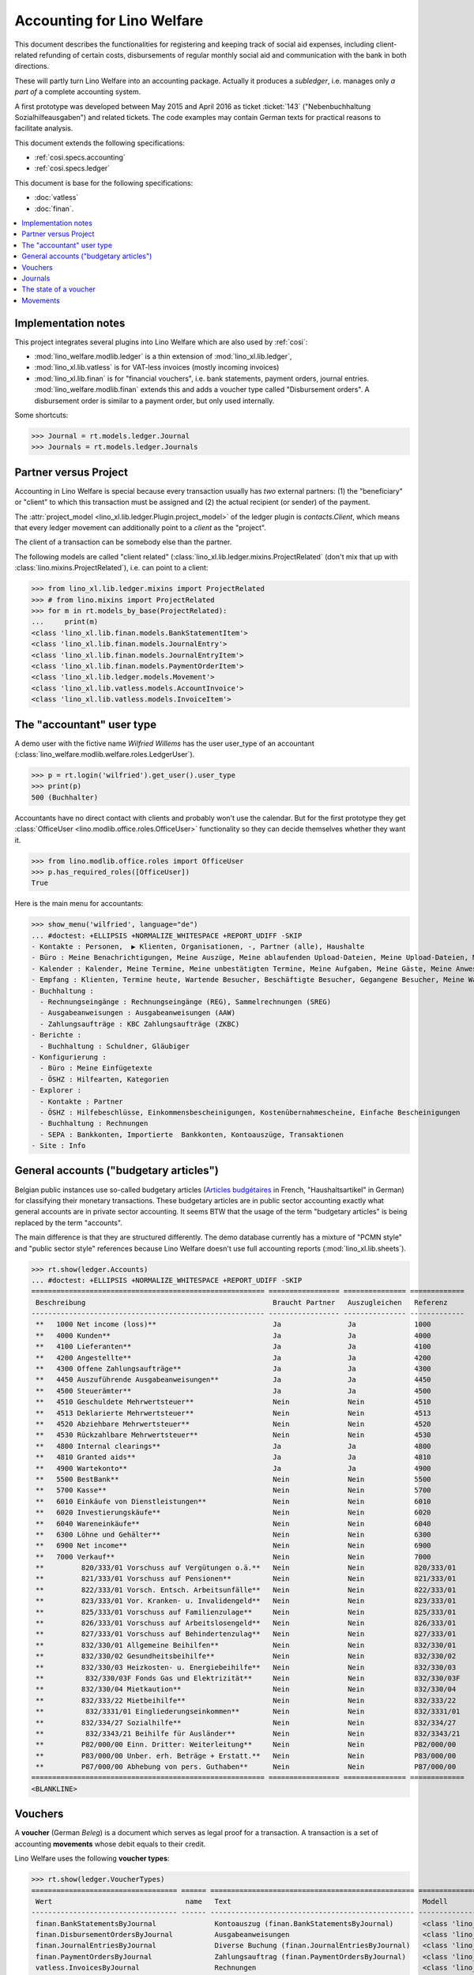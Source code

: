 .. doctest docs/specs/ledger.rst

.. _welfare.specs.ledger:

===========================
Accounting for Lino Welfare
===========================

.. doctest init:

    >>> import lino
    >>> lino.startup('lino_welfare.projects.gerd.settings.doctests')
    >>> from etgen.html import E
    >>> from lino.api.doctest import *
    >>> from lino.api import rt


This document describes the functionalities for registering and
keeping track of social aid expenses, including client-related
refunding of certain costs, disbursements of regular monthly social
aid and communication with the bank in both directions.

These will partly turn Lino Welfare into an accounting package.
Actually it produces a *subledger*, i.e. manages only *a part of* a
complete accounting system.

A first prototype was developed between May 2015 and April 2016 as
ticket :ticket:`143` ("Nebenbuchhaltung Sozialhilfeausgaben") and
related tickets. The code examples may contain German texts for
practical reasons to facilitate analysis.

This document extends the following specifications:

- :ref:`cosi.specs.accounting`
- :ref:`cosi.specs.ledger`

This document is base for the following specifications:

- :doc:`vatless`
- :doc:`finan`.



.. contents::
   :depth: 1
   :local:

Implementation notes
====================

This project integrates several plugins into Lino Welfare which are
also used by :ref:`cosi`:

- :mod:`lino_welfare.modlib.ledger` is a thin extension of
  :mod:`lino_xl.lib.ledger`,
- :mod:`lino_xl.lib.vatless` is for VAT-less invoices (mostly
  incoming invoices)
- :mod:`lino_xl.lib.finan` is for "financial vouchers", i.e. bank
  statements, payment orders, journal entries.
  :mod:`lino_welfare.modlib.finan` extends this and adds a voucher
  type called "Disbursement orders". A disbursement order is similar
  to a payment order, but only used internally.


Some shortcuts:

>>> Journal = rt.models.ledger.Journal
>>> Journals = rt.models.ledger.Journals



Partner versus Project
======================

Accounting in Lino Welfare is special because every transaction
usually has *two* external partners: (1) the "beneficiary" or "client"
to which this transaction must be assigned and (2) the actual
recipient (or sender) of the payment.

The :attr:`project_model <lino_xl.lib.ledger.Plugin.project_model>`
of the ledger plugin is `contacts.Client`, which means that every
ledger movement can additionally point to a *client* as the "project".

The client of a transaction can be somebody else than the partner.

The following models are called "client related"
(:class:`lino_xl.lib.ledger.mixins.ProjectRelated` (don't mix that
up with :class:`lino.mixins.ProjectRelated`), i.e. can point to a
client:

>>> from lino_xl.lib.ledger.mixins import ProjectRelated
>>> # from lino.mixins import ProjectRelated
>>> for m in rt.models_by_base(ProjectRelated):
...     print(m)
<class 'lino_xl.lib.finan.models.BankStatementItem'>
<class 'lino_xl.lib.finan.models.JournalEntry'>
<class 'lino_xl.lib.finan.models.JournalEntryItem'>
<class 'lino_xl.lib.finan.models.PaymentOrderItem'>
<class 'lino_xl.lib.ledger.models.Movement'>
<class 'lino_xl.lib.vatless.models.AccountInvoice'>
<class 'lino_xl.lib.vatless.models.InvoiceItem'>


.. _wilfried:

The "accountant" user type
=============================

A demo user with the fictive name *Wilfried Willems* has the user
user_type of an accountant
(:class:`lino_welfare.modlib.welfare.roles.LedgerUser`).

>>> p = rt.login('wilfried').get_user().user_type
>>> print(p)
500 (Buchhalter)

Accountants have no direct contact with clients and probably won't use
the calendar.  But for the first prototype they get :class:`OfficeUser
<lino.modlib.office.roles.OfficeUser>` functionality so they can
decide themselves whether they want it.

>>> from lino.modlib.office.roles import OfficeUser
>>> p.has_required_roles([OfficeUser])
True

Here is the main menu for accountants:

>>> show_menu('wilfried', language="de")
... #doctest: +ELLIPSIS +NORMALIZE_WHITESPACE +REPORT_UDIFF -SKIP
- Kontakte : Personen,  ▶ Klienten, Organisationen, -, Partner (alle), Haushalte
- Büro : Meine Benachrichtigungen, Meine Auszüge, Meine ablaufenden Upload-Dateien, Meine Upload-Dateien, Mein E-Mail-Ausgang, Meine Ereignisse/Notizen
- Kalender : Kalender, Meine Termine, Meine unbestätigten Termine, Meine Aufgaben, Meine Gäste, Meine Anwesenheiten, Meine überfälligen Termine
- Empfang : Klienten, Termine heute, Wartende Besucher, Beschäftigte Besucher, Gegangene Besucher, Meine Warteschlange
- Buchhaltung :
  - Rechnungseingänge : Rechnungseingänge (REG), Sammelrechnungen (SREG)
  - Ausgabeanweisungen : Ausgabeanweisungen (AAW)
  - Zahlungsaufträge : KBC Zahlungsaufträge (ZKBC)
- Berichte :
  - Buchhaltung : Schuldner, Gläubiger
- Konfigurierung :
  - Büro : Meine Einfügetexte
  - ÖSHZ : Hilfearten, Kategorien
- Explorer :
  - Kontakte : Partner
  - ÖSHZ : Hilfebeschlüsse, Einkommensbescheinigungen, Kostenübernahmescheine, Einfache Bescheinigungen
  - Buchhaltung : Rechnungen
  - SEPA : Bankkonten, Importierte  Bankkonten, Kontoauszüge, Transaktionen
- Site : Info


General accounts ("budgetary articles")
=======================================

Belgian public instances use so-called budgetary articles (`Articles budgétaires
<http://www.pouvoirslocaux.irisnet.be/fr/theme/finances/docfin/la-structure-dun-article-budgetaire>`_
in French, "Haushaltsartikel" in German) for classifying their monetary
transactions.  These budgetary articles are in public sector accounting exactly
what general accounts are in private sector accounting.  It seems BTW that the
usage of the term "budgetary articles" is being replaced by the term "accounts".

The main difference is that they are structured differently.  The demo database
currently has a mixture of "PCMN style" and "public sector style" references
because Lino Welfare doesn't use full accounting reports
(:mod:`lino_xl.lib.sheets`).

>>> rt.show(ledger.Accounts)
... #doctest: +ELLIPSIS +NORMALIZE_WHITESPACE +REPORT_UDIFF -SKIP
======================================================== ================= =============== =============
 Beschreibung                                             Braucht Partner   Auszugleichen   Referenz
-------------------------------------------------------- ----------------- --------------- -------------
 **   1000 Net income (loss)**                            Ja                Ja              1000
 **   4000 Kunden**                                       Ja                Ja              4000
 **   4100 Lieferanten**                                  Ja                Ja              4100
 **   4200 Angestellte**                                  Ja                Ja              4200
 **   4300 Offene Zahlungsaufträge**                      Ja                Ja              4300
 **   4450 Auszuführende Ausgabeanweisungen**             Ja                Ja              4450
 **   4500 Steuerämter**                                  Ja                Ja              4500
 **   4510 Geschuldete Mehrwertsteuer**                   Nein              Nein            4510
 **   4513 Deklarierte Mehrwertsteuer**                   Nein              Nein            4513
 **   4520 Abziehbare Mehrwertsteuer**                    Nein              Nein            4520
 **   4530 Rückzahlbare Mehrwertsteuer**                  Nein              Nein            4530
 **   4800 Internal clearings**                           Ja                Ja              4800
 **   4810 Granted aids**                                 Ja                Ja              4810
 **   4900 Wartekonto**                                   Ja                Ja              4900
 **   5500 BestBank**                                     Nein              Nein            5500
 **   5700 Kasse**                                        Nein              Nein            5700
 **   6010 Einkäufe von Dienstleistungen**                Nein              Nein            6010
 **   6020 Investierungskäufe**                           Nein              Nein            6020
 **   6040 Wareneinkäufe**                                Nein              Nein            6040
 **   6300 Löhne und Gehälter**                           Nein              Nein            6300
 **   6900 Net income**                                   Nein              Nein            6900
 **   7000 Verkauf**                                      Nein              Nein            7000
 **         820/333/01 Vorschuss auf Vergütungen o.ä.**   Nein              Nein            820/333/01
 **         821/333/01 Vorschuss auf Pensionen**          Nein              Nein            821/333/01
 **         822/333/01 Vorsch. Entsch. Arbeitsunfälle**   Nein              Nein            822/333/01
 **         823/333/01 Vor. Kranken- u. Invalidengeld**   Nein              Nein            823/333/01
 **         825/333/01 Vorschuss auf Familienzulage**     Nein              Nein            825/333/01
 **         826/333/01 Vorschuss auf Arbeitslosengeld**   Nein              Nein            826/333/01
 **         827/333/01 Vorschuss auf Behindertenzulag**   Nein              Nein            827/333/01
 **         832/330/01 Allgemeine Beihilfen**             Nein              Nein            832/330/01
 **         832/330/02 Gesundheitsbeihilfe**              Nein              Nein            832/330/02
 **         832/330/03 Heizkosten- u. Energiebeihilfe**   Nein              Nein            832/330/03
 **          832/330/03F Fonds Gas und Elektrizität**     Nein              Nein            832/330/03F
 **         832/330/04 Mietkaution**                      Nein              Nein            832/330/04
 **         832/333/22 Mietbeihilfe**                     Nein              Nein            832/333/22
 **          832/3331/01 Eingliederungseinkommen**        Nein              Nein            832/3331/01
 **         832/334/27 Sozialhilfe**                      Nein              Nein            832/334/27
 **          832/3343/21 Beihilfe für Ausländer**         Nein              Nein            832/3343/21
 **         P82/000/00 Einn. Dritter: Weiterleitung**     Nein              Nein            P82/000/00
 **         P83/000/00 Unber. erh. Beträge + Erstatt.**   Nein              Nein            P83/000/00
 **         P87/000/00 Abhebung von pers. Guthaben**      Nein              Nein            P87/000/00
======================================================== ================= =============== =============
<BLANKLINE>


Vouchers
========

A **voucher** (German *Beleg*) is a document which serves as legal
proof for a transaction. A transaction is a set of accounting
**movements** whose debit equals to their credit.

Lino Welfare uses the following **voucher types**:

>>> rt.show(ledger.VoucherTypes)
=================================== ====== ================================================= =====================================================
 Wert                                name   Text                                              Modell
----------------------------------- ------ ------------------------------------------------- -----------------------------------------------------
 finan.BankStatementsByJournal              Kontoauszug (finan.BankStatementsByJournal)       <class 'lino_xl.lib.finan.models.BankStatement'>
 finan.DisbursementOrdersByJournal          Ausgabeanweisungen                                <class 'lino_xl.lib.finan.models.PaymentOrder'>
 finan.JournalEntriesByJournal              Diverse Buchung (finan.JournalEntriesByJournal)   <class 'lino_xl.lib.finan.models.JournalEntry'>
 finan.PaymentOrdersByJournal               Zahlungsauftrag (finan.PaymentOrdersByJournal)    <class 'lino_xl.lib.finan.models.PaymentOrder'>
 vatless.InvoicesByJournal                  Rechnungen                                        <class 'lino_xl.lib.vatless.models.AccountInvoice'>
 vatless.ProjectInvoicesByJournal           Project invoices                                  <class 'lino_xl.lib.vatless.models.AccountInvoice'>
=================================== ====== ================================================= =====================================================
<BLANKLINE>

.. before sorting them:
   =================================== ====== =================================================
    Wert                                name   Text
   ----------------------------------- ------ -------------------------------------------------
    vatless.InvoicesByJournal                  Rechnungen
    vatless.ProjectInvoicesByJournal           Project invoices
    finan.JournalEntriesByJournal              Diverse Buchung (finan.JournalEntriesByJournal)
    finan.PaymentOrdersByJournal               Zahlungsauftrag (finan.PaymentOrdersByJournal)
    finan.BankStatementsByJournal              Kontoauszug (finan.BankStatementsByJournal)
    finan.DisbursementOrdersByJournal          Ausgabeanweisungen
   =================================== ====== =================================================
   <BLANKLINE>


Invoices are partner-related vouchers (often we simply say **partner
voucher**). That is, you select one partner per voucher. Every
partner-related voucher points to to one and only one partner.

The other voucher types (Bank statements etc) are called **financial
vouchers**. Financial vouchers have their individual *entries*
partner-related, so the vouchers themselves are *not* related to a
single partner.

There are two types of invoice: those with only one project (client)
and those with more than one projects.

More about voucher types in
:class:`lino_xl.lib.ledger.choicelists.VoucherTypes`.

Journals
========

A :class:`Journal <lino_xl.lib.edger.models.Journal>` is a sequence
of numbered vouchers. All vouchers of a given journal are of same
type, but there may be more than one journal per voucher type.  The
demo database currently has the following journals defined:

>>> rt.show(Journals, column_names="ref name voucher_type journal_group")
========== ====================== ================================================ ====================
 Referenz   Bezeichnung            Belegart                                         Journalgruppe
---------- ---------------------- ------------------------------------------------ --------------------
 REG        Rechnungseingänge      Project invoices                                 Rechnungseingänge
 SREG       Sammelrechnungen       Rechnungen                                       Rechnungseingänge
 AAW        Ausgabeanweisungen     Ausgabeanweisungen                               Ausgabeanweisungen
 ZKBC       KBC Zahlungsaufträge   Zahlungsauftrag (finan.PaymentOrdersByJournal)   Zahlungsaufträge
========== ====================== ================================================ ====================
<BLANKLINE>

A default Lino Welfare has the following **journal groups**.

>>> rt.show(ledger.JournalGroups)
====== ====== ======================
 Wert   name   Text
------ ------ ----------------------
 10     bst    Bestellungen Einkauf
 20     reg    Rechnungseingänge
 30     ffo    Forderungen
 40     anw    Ausgabeanweisungen
 50     zau    Zahlungsaufträge
====== ====== ======================
<BLANKLINE>


The state of a voucher
=======================


>>> rt.show(ledger.VoucherStates)
====== ============ ================ ============
 Wert   name         Text             Editierbar
------ ------------ ---------------- ------------
 10     draft        Entwurf          Ja
 20     registered   Registriert      Nein
 30     signed       Unterschrieben   Nein
 40     cancelled    Storniert        Nein
====== ============ ================ ============
<BLANKLINE>

.. technical:

    The `VoucherStates` choicelist is used by two fields: one database
    field and one parameter field.

    >>> len(ledger.VoucherStates._fields)
    4
    >>> for f in ledger.VoucherStates._fields:
    ...     print(f)
    <lino.core.choicelists.ChoiceListField: state>
    ledger.Declaration.state
    finan.FinancialVoucher.state
    vatless.AccountInvoice.state

    >>> obj = vatless.AccountInvoice.objects.get(id=1)
    >>> ar = rt.login("robin").spawn(vatless.Invoices)
    >>> print(tostring(ar.get_data_value(obj, 'workflow_buttons')))
    <span><b>Registriert</b> → [Entwurf]</span>


Movements
=========

Users can consult the movements of a given general account.

>>> obj = ledger.Account.get_by_ref('820/333/01')
>>> print(str(obj))
(820/333/01) Vorschuss auf Vergütungen o.ä.

>>> rt.show(ledger.MovementsByAccount, obj)
========== =============== ================================================================ ============ ======== =======
 Valuta     Beleg           Beschreibung                                                     Debit        Kredit   Match
---------- --------------- ---------------------------------------------------------------- ------------ -------- -------
 22.05.14   *REG 1/2014*    *AS Express Post* / *AUSDEMWALD Alfons (116)*                    10,00
 03.03.14   *SREG 6/2014*   *Electrabel Customer Solutions* / *AUSDEMWALD Alfons (116)*      25,00
 03.03.14   *SREG 6/2014*   *Electrabel Customer Solutions* / *COLLARD Charlotte (118)*      149,95
 03.03.14   *SREG 6/2014*   *Electrabel Customer Solutions* / *DOBBELSTEIN Dorothée (124)*   125,33
 03.03.14   *SREG 6/2014*   *Electrabel Customer Solutions* / *EVERS Eberhart (127)*         10,00
 03.03.14   *SREG 6/2014*   *Electrabel Customer Solutions* / *EMONTS Daniel (128)*          12,50
                            **Saldo 332.78 (6 Bewegungen)**                                  **332,78**
========== =============== ================================================================ ============ ======== =======
<BLANKLINE>
